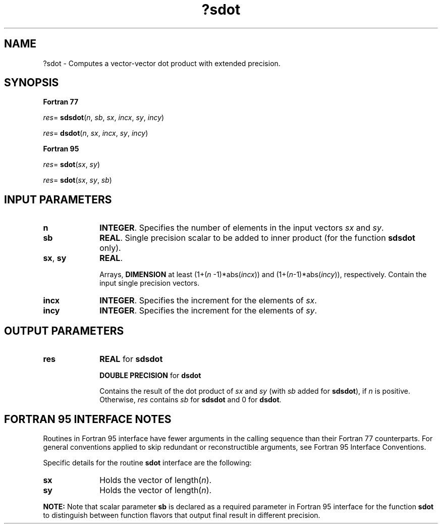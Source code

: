 .\" Copyright (c) 2002 \- 2008 Intel Corporation
.\" All rights reserved.
.\"
.TH ?sdot 3 "Intel Corporation" "Copyright(C) 2002 \- 2008" "Intel(R) Math Kernel Library"
.SH NAME
?sdot \- Computes a vector-vector dot product with extended precision.
.SH SYNOPSIS
.PP
.B Fortran 77
.PP
\fIres\fR= \fBsdsdot\fR(\fIn\fR, \fIsb\fR, \fIsx\fR, \fIincx\fR, \fIsy\fR, \fIincy\fR)
.PP
\fIres\fR= \fBdsdot\fR(\fIn\fR, \fIsx\fR, \fIincx\fR, \fIsy\fR, \fIincy\fR)
.PP
.B Fortran 95
.PP
\fIres\fR= \fBsdot\fR(\fIsx\fR, \fIsy\fR)
.PP
\fIres\fR= \fBsdot\fR(\fIsx\fR, \fIsy\fR, \fIsb\fR)
.SH INPUT PARAMETERS

.TP 10
\fBn\fR
.NL
\fBINTEGER\fR.  Specifies the number of elements in the input vectors \fIsx\fR and \fIsy\fR. 
.TP 10
\fBsb\fR
.NL
\fBREAL\fR. Single precision scalar to be added to inner product (for the function \fBsdsdot\fR only). 
.TP 10
\fBsx\fR, \fBsy\fR
.NL
\fBREAL\fR.
.IP
Arrays, \fBDIMENSION\fR at least (1+(\fIn\fR -1)*abs(\fIincx\fR)) and (1+(\fIn\fR-1)*abs(\fIincy\fR)), respectively. Contain the input single precision vectors.
.TP 10
\fBincx\fR
.NL
\fBINTEGER\fR.  Specifies the increment for the elements of \fIsx\fR.
.TP 10
\fBincy\fR
.NL
\fBINTEGER\fR.  Specifies the increment for the elements of \fIsy\fR. 
.SH OUTPUT PARAMETERS

.TP 10
\fBres\fR
.NL
\fBREAL\fR for \fBsdsdot\fR
.IP
\fBDOUBLE PRECISION\fR for \fBdsdot\fR
.IP
Contains the result of the dot product of \fIsx\fR and \fIsy\fR (with \fIsb\fR added for \fBsdsdot\fR), if \fIn\fR is positive. Otherwise, \fIres\fR contains \fIsb\fR for \fBsdsdot\fR and 0 for \fBdsdot\fR.
.SH FORTRAN 95 INTERFACE NOTES
.PP
.PP
Routines in Fortran 95 interface have fewer arguments in the calling sequence than their Fortran 77   counterparts. For general conventions applied to skip redundant or reconstructible arguments, see Fortran 95 Interface Conventions.
.PP
Specific details for the routine \fBsdot\fR interface are the following:
.TP 10
\fBsx\fR
.NL
Holds the vector of length(\fIn\fR).
.TP 10
\fBsy\fR
.NL
Holds the vector of length(\fIn\fR).
.PP
.B NOTE:
Note that scalar parameter \fBsb\fR is declared as a required parameter in Fortran 95 interface for the function \fBsdot\fR to distinguish between function flavors that output final result in different precision. 
